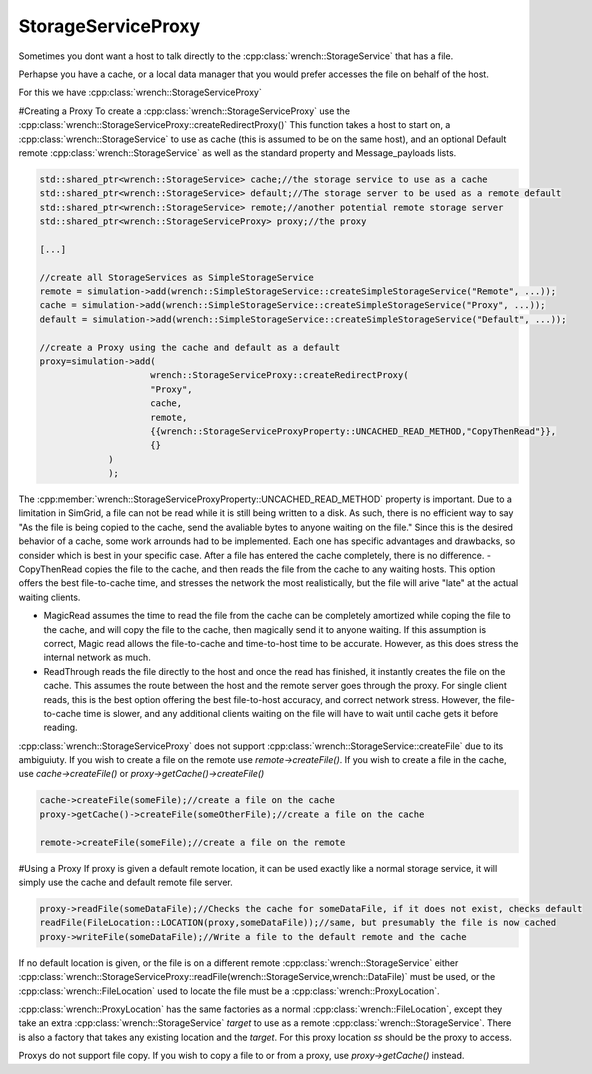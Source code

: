 .. _guide-102-storageserviceproxy:

StorageServiceProxy
=====================================

Sometimes you dont want a host to talk directly to the :cpp:class:`wrench::StorageService` that has a file.

Perhapse you have a cache, or a local data manager that you would prefer accesses the file on behalf of the host.

For this we have :cpp:class:`wrench::StorageServiceProxy` 

#Creating a Proxy
To create a :cpp:class:`wrench::StorageServiceProxy` use the :cpp:class:`wrench::StorageServiceProxy::createRedirectProxy()`
This function takes a host to start on, a :cpp:class:`wrench::StorageService` to use as cache (this is assumed to be on the same host), and an optional Default remote :cpp:class:`wrench::StorageService` as well as the standard property and Message_payloads lists.


.. code:: cpp

   std::shared_ptr<wrench::StorageService> cache;//the storage service to use as a cache
   std::shared_ptr<wrench::StorageService> default;//The storage server to be used as a remote default
   std::shared_ptr<wrench::StorageService> remote;//another potential remote storage server
   std::shared_ptr<wrench::StorageServiceProxy> proxy;//the proxy

   [...]
   
   //create all StorageServices as SimpleStorageService
   remote = simulation->add(wrench::SimpleStorageService::createSimpleStorageService("Remote", ...));
   cache = simulation->add(wrench::SimpleStorageService::createSimpleStorageService("Proxy", ...));
   default = simulation->add(wrench::SimpleStorageService::createSimpleStorageService("Default", ...));
   
   //create a Proxy using the cache and default as a default
   proxy=simulation->add(
			wrench::StorageServiceProxy::createRedirectProxy(
		    	"Proxy", 
		    	cache,
		    	remote,
		    	{{wrench::StorageServiceProxyProperty::UNCACHED_READ_METHOD,"CopyThenRead"}},
		    	{}
	        )
   		);
   		
The :cpp:member:`wrench::StorageServiceProxyProperty::UNCACHED_READ_METHOD` property is important.  Due to a limitation in SimGrid, a file can not be read while it is still being written to a disk.  As such, there is no efficient way to say "As the file is being copied to the cache, send the avaliable bytes to anyone waiting on the file."
Since this is the desired behavior of a cache, some work arrounds had to be implemented.  Each one has specific advantages and drawbacks, so consider which is best in your specific case.  After a file has entered the cache completely, there is no difference.
- CopyThenRead copies the file to the cache, and then reads the file from the cache to any waiting hosts.  This option offers the best file-to-cache time, and stresses the network the most realistically, but the file will arive "late" at the actual waiting clients.

- MagicRead assumes the time to read the file from the cache can be completely amortized while coping the file to the cache, and will copy the file to the cache, then magically send it to anyone waiting.  If this assumption is correct, Magic read allows the file-to-cache and time-to-host time to be accurate.  However, as this does stress the internal network as much.

- ReadThrough reads the file directly to the host and once the read has finished, it instantly creates the file on the cache.  This assumes the route between the host and the remote server goes through the proxy.  For single client reads, this is the best option offering the best file-to-host accuracy, and correct network stress.  However, the file-to-cache time is slower, and any additional clients waiting on the file will have to wait until cache gets it before reading.

.. list-table:: Comparison

   :widths: 25 25 50
   :header-rows: 1
	* -
	- CopyThenRead 
	- MagicRead
	- ReadThrough
	* - File-to-Cache Time
	- Accurate
	- Accurate
	- Overestimated
	* - File-to-host time
	- Overestimated
	- Probiably Accurate
	- Accurate
	* - Internal Network congestion
	- Accurate
	- Underestimated
	- Accurate

:cpp:class:`wrench::StorageServiceProxy` does not support :cpp:class:`wrench::StorageService::createFile` due to its ambiguiuty.  If you wish to create a file on the remote use `remote->createFile()`.  If you wish to create a file in the cache, use `cache->createFile()` or `proxy->getCache()->createFile()`

.. code:: cpp

	cache->createFile(someFile);//create a file on the cache
	proxy->getCache()->createFile(someOtherFile);//create a file on the cache
	
	remote->createFile(someFile);//create a file on the remote
	
	
#Using a Proxy
If proxy is given a default remote location, it can be used exactly like a normal storage service, it will simply use the cache and default remote file server.
  
.. code:: cpp

	proxy->readFile(someDataFile);//Checks the cache for someDataFile, if it does not exist, checks default
   	readFile(FileLocation::LOCATION(proxy,someDataFile));//same, but presumably the file is now cached
	proxy->writeFile(someDataFile);//Write a file to the default remote and the cache
	
	
If no default location is given, or the file is on a different remote :cpp:class:`wrench::StorageService` either :cpp:class:`wrench::StorageServiceProxy::readFile(wrench::StorageService,wrench::DataFile)` must be used, or the :cpp:class:`wrench::FileLocation` used to locate the file must be a :cpp:class:`wrench::ProxyLocation`. 

:cpp:class:`wrench::ProxyLocation` has the same factories as a normal :cpp:class:`wrench::FileLocation`, except they take an extra :cpp:class:`wrench::StorageService` `target` to use as a remote :cpp:class:`wrench::StorageService`.  There is also a factory that takes any existing location and the `target`.  
For this proxy location `ss` should be the proxy to access.

.. code:: cpp
   	proxy->readFile(remote,someOtherDataFile);
   	readFile(ProxyFileLocation::LOCATION(
		remote,//target a location other than default
		FileLocaiton::LOCATION(//the expected location of the file
			proxy, //on the proxy
			someOtherDataFile
		)
	);//read the file from the cace, or remote, not default
    
	proxy.writeFile(remote,someDataFile);//Write a file to the remote

Proxys do not support file copy.  If you wish to copy a file to or from a proxy, use `proxy->getCache()` instead.  
